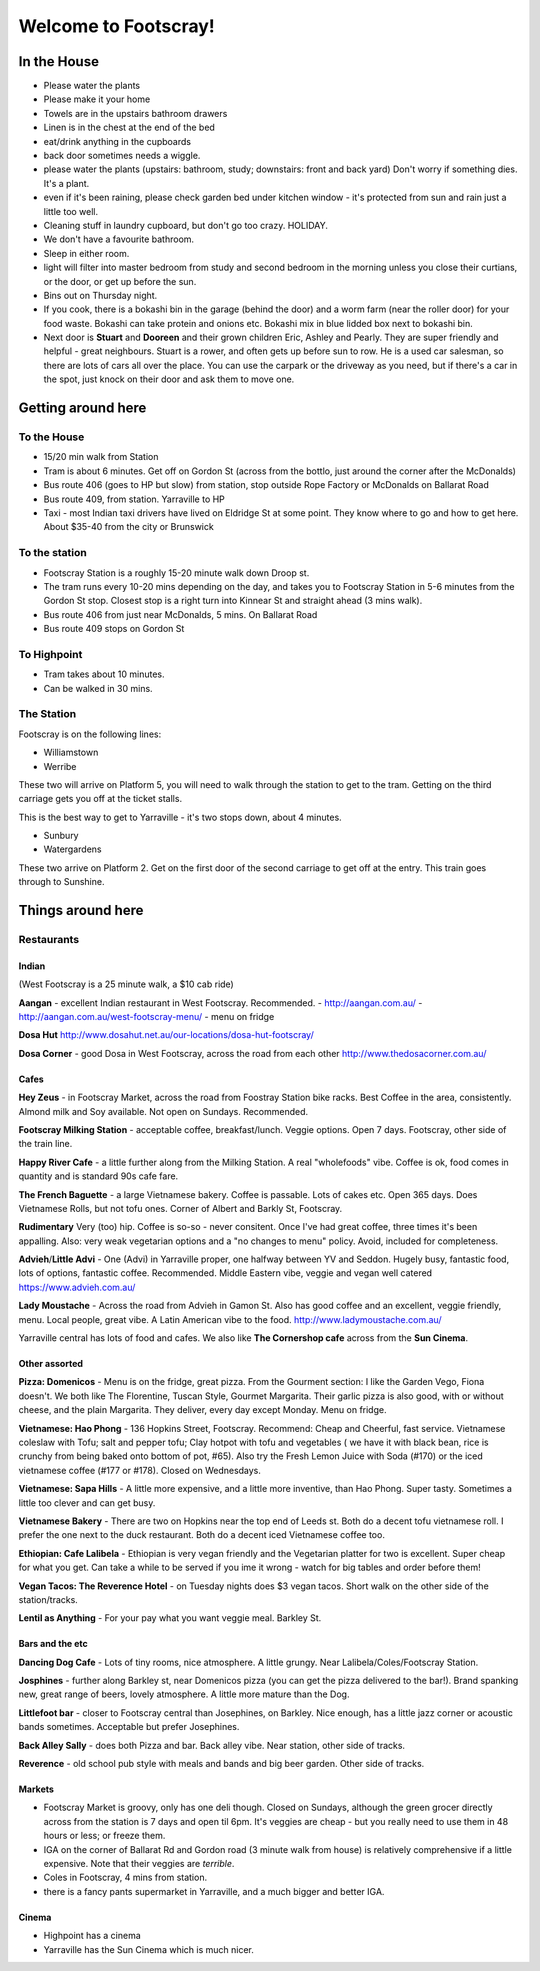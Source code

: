 =====================
Welcome to Footscray!
=====================

In the House
============

- Please water the plants
- Please make it your home
- Towels are in the upstairs bathroom drawers
- Linen is in the chest at the end of the bed
- eat/drink anything in the cupboards
- back door sometimes needs a wiggle.
- please water the plants (upstairs: bathroom, study; downstairs: front and 
  back yard) Don't worry if something dies. It's a plant.
- even if it's been raining, please check garden bed under kitchen window - 
  it's protected from sun and rain just a little too well.
- Cleaning stuff in laundry cupboard, but don't go too crazy. HOLIDAY.
- We don't have a favourite bathroom.
- Sleep in either room.
- light will filter into master bedroom from study and second bedroom in the 
  morning unless you close their curtians, or the door, or get up before the 
  sun.
- Bins out on Thursday night.
- If you cook, there is a bokashi bin in the garage (behind the door) and a 
  worm farm (near the roller door) for your food waste. Bokashi can take 
  protein and onions etc. Bokashi mix in blue lidded box next to bokashi bin.

- Next door is **Stuart** and **Dooreen** and their grown children Eric, Ashley 
  and Pearly. They are super friendly and helpful - great neighbours. Stuart is 
  a rower, and often gets up before sun to row. He is a used car salesman, so
  there are lots of cars all over the place. You can use the carpark or the 
  driveway as you need, but if there's a car in the spot, just knock on their
  door and ask them to move one.   


Getting around here
====================

------------
To the House
------------

- 15/20 min walk from Station
- Tram is about 6 minutes. Get off on Gordon St (across from the bottlo, just 
  around the corner after the McDonalds)
- Bus route 406 (goes to HP but slow) from station, stop outside Rope Factory 
  or McDonalds on Ballarat Road
- Bus route 409, from station. Yarraville to HP
- Taxi - most Indian taxi drivers have lived on Eldridge St at some point. 
  They know where to go and how to get here. About $35-40 from the city or 
  Brunswick 


---------------
To the station
---------------

- Footscray Station is a roughly 15-20 minute walk down Droop st.
- The tram runs every 10-20 mins depending on the day, and takes you to 
  Footscray Station in 5-6 minutes from the Gordon St stop. Closest stop
  is a right turn into Kinnear St and straight ahead (3 mins walk).
- Bus route 406 from just near McDonalds, 5 mins. On Ballarat Road
- Bus route 409 stops on Gordon St

   
------------
To Highpoint
------------

- Tram takes about 10 minutes.
- Can be walked in 30 mins.


-----------
The Station
-----------

Footscray is on the following lines: 

- Williamstown
- Werribe

These two will arrive on Platform 5, you will need to walk through the station 
to get to the tram. Getting on the third carriage gets you off at the ticket 
stalls.

This is the best way to get to Yarraville - it's two stops down, about 4 
minutes.


- Sunbury
- Watergardens

These two arrive on Platform 2. Get on the first door of the second carriage
to get off at the entry. This train goes through to Sunshine.




Things around here
==================

-----------
Restaurants
-----------

Indian
------

(West Footscray is a 25 minute walk, a $10 cab ride)

**Aangan** - excellent Indian restaurant in West Footscray. Recommended.
- http://aangan.com.au/
- http://aangan.com.au/west-footscray-menu/
- menu on fridge

**Dosa Hut** http://www.dosahut.net.au/our-locations/dosa-hut-footscray/

**Dosa Corner** - good Dosa in West Footscray, across the road from each other
http://www.thedosacorner.com.au/
  

Cafes
-----

**Hey Zeus** - in Footscray Market, across the road from Foostray Station bike
racks. Best Coffee in the area, consistently. Almond milk and Soy available. 
Not open on Sundays. Recommended.

**Footscray Milking Station** - acceptable coffee, breakfast/lunch. Veggie 
options. Open 7 days. Footscray, other side of the train line.
   
**Happy River Cafe** - a little further along from the Milking Station. A real
"wholefoods" vibe. Coffee is ok, food comes in quantity and is standard 90s
cafe fare.
   
**The French Baguette** - a large Vietnamese bakery. Coffee is passable. Lots of
cakes etc. Open 365 days. Does Vietnamese Rolls, but not tofu ones.
Corner of Albert and Barkly St, Footscray.

**Rudimentary** Very (too) hip. Coffee is so-so - never consitent. Once I've 
had great coffee, three times it's been appalling. Also: very weak 
vegetarian options and a "no changes to menu" policy. Avoid, included for 
completeness.
   
**Advieh**/**Little Advi** - One (Advi) in Yarraville proper, one halfway between YV
and Seddon. Hugely busy, fantastic food, lots of options, fantastic 
coffee. Recommended. Middle Eastern vibe, veggie and vegan well catered
https://www.advieh.com.au/
    
**Lady Moustache** - Across the road from Advieh in Gamon St. Also has good 
coffee and an excellent, veggie friendly, menu. Local people, great vibe. A
Latin American vibe to the food. http://www.ladymoustache.com.au/

Yarraville central has lots of food and cafes. We also like **The Cornershop
cafe** across from the **Sun Cinema**.
   
   
Other assorted
--------------

**Pizza: Domenicos** - Menu is on the fridge, great pizza. From the Gourment section:
I like the Garden Vego, Fiona doesn't. We both like The Florentine, 
Tuscan Style, Gourmet Margarita. Their garlic pizza is also good, with 
or without cheese, and the plain Margarita. They deliver, every day 
except Monday. Menu on fridge.

**Vietnamese: Hao Phong** - 136 Hopkins Street, Footscray. Recommend: Cheap and 
Cheerful, fast service. Vietnamese coleslaw with Tofu; salt and pepper 
tofu; Clay hotpot with tofu and vegetables ( we have it with black 
bean, rice is crunchy from being baked onto bottom of pot, #65). Also try 
the Fresh Lemon Juice with Soda (#170) or the iced vietnamese coffee 
(#177 or #178). Closed on Wednesdays.

**Vietnamese: Sapa Hills** - A little more expensive, and a little more inventive, 
than Hao Phong. Super tasty. Sometimes a little too clever and can get busy.

**Vietnamese Bakery** - There are two on Hopkins near the top end of Leeds st. 
Both do a decent tofu vietnamese roll. I prefer the one next to the duck 
restaurant. Both do a decent iced Vietnamese coffee too.
        
**Ethiopian: Cafe Lalibela** -  Ethiopian is very vegan friendly and the 
Vegetarian platter for two is excellent. Super cheap for what you get. Can take
a while to be served if you ime it wrong - watch for big tables and order
before them!
       
**Vegan Tacos: The Reverence Hotel** - on Tuesday nights does $3 vegan tacos. 
Short walk on the other side of the station/tracks.
        
**Lentil as Anything** - For your pay what you want veggie meal. Barkley St. 


Bars and the etc
----------------

**Dancing Dog Cafe** - Lots of tiny rooms, nice atmosphere. A little grungy. Near 
Lalibela/Coles/Footscray Station.
    
**Josphines** - further along Barkley st, near Domenicos pizza (you can get the 
pizza delivered to the bar!). Brand spanking new, great range of beers, 
lovely atmosphere. A little more mature than the Dog.

**Littlefoot bar** - closer to Footscray central than Josephines, on Barkley. Nice 
enough, has a little jazz corner or acoustic bands sometimes. Acceptable
but prefer Josephines.

**Back Alley Sally** - does both Pizza and bar. Back alley vibe. Near station, other
side of tracks.

**Reverence** - old school pub style with meals and bands and big beer garden. Other
side of tracks.
    
Markets
-------

- Footscray Market is groovy, only has one deli though. Closed on Sundays, 
  although the green grocer directly across from the station is 7 days and 
  open til 6pm. It's veggies are cheap - but you really need to use them in 
  48 hours or less; or freeze them.
   
- IGA on the corner of Ballarat Rd and Gordon road (3 minute walk from house) 
  is relatively comprehensive if a little expensive. Note that their veggies 
  are *terrible*.
   
- Coles in Footscray, 4 mins from station. 

- there is a fancy pants supermarket in Yarraville, and a much bigger and 
  better IGA.

Cinema
------

- Highpoint has a cinema
- Yarraville has the Sun Cinema which is much nicer.
